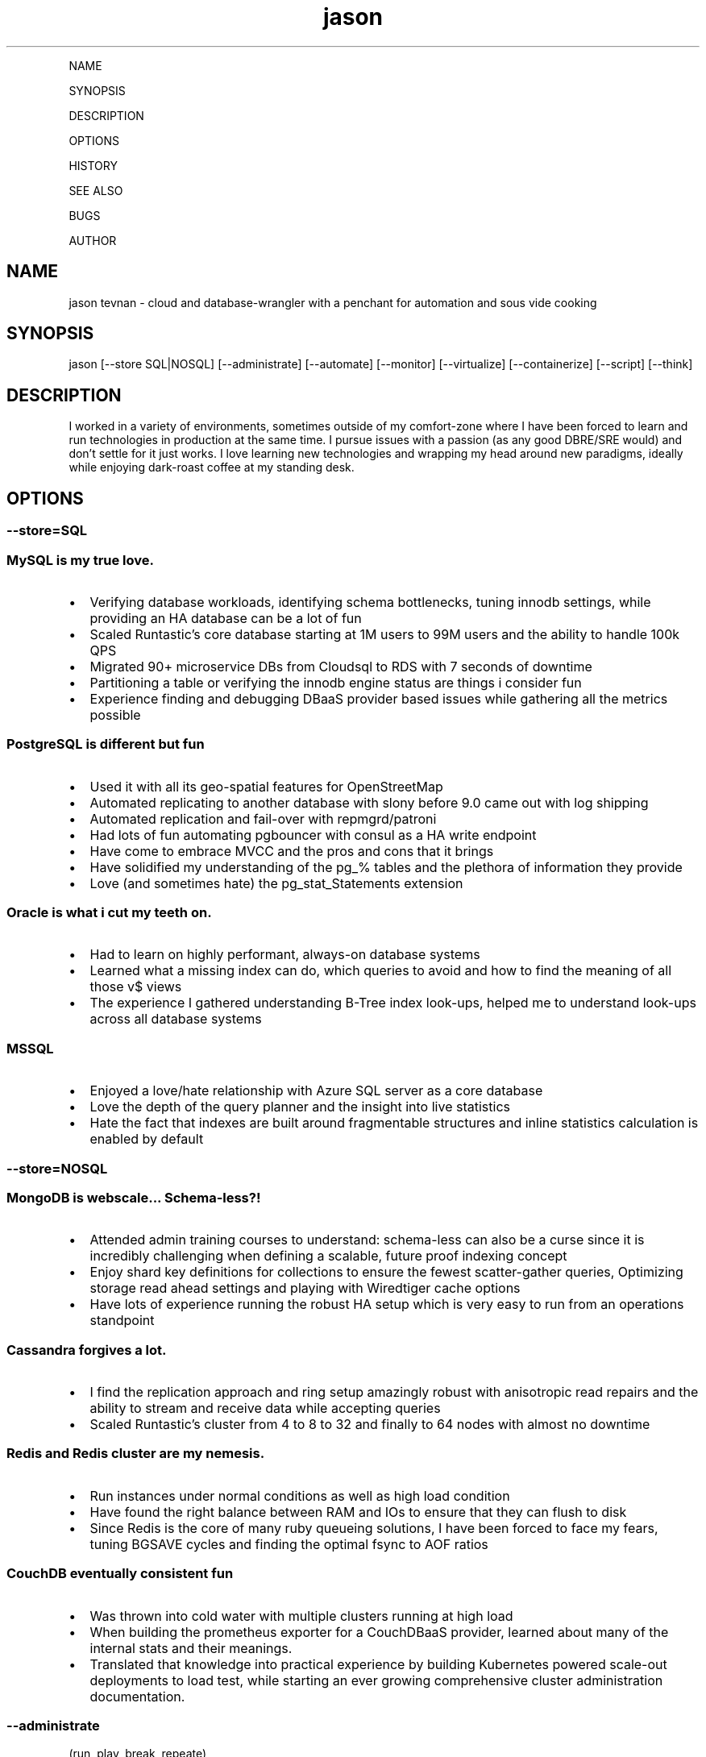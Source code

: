.\" Automatically generated by Pandoc 2.6
.\"
.TH "jason" "7" "" "" "cloud and database-wrangler - Linux man page"
.hy
.PP
NAME
.PP
SYNOPSIS
.PP
DESCRIPTION
.PP
OPTIONS
.PP
HISTORY
.PP
SEE ALSO
.PP
BUGS
.PP
AUTHOR
.SH NAME
.PP
jason tevnan - cloud and database-wrangler with a penchant for
automation and sous vide cooking
.SH SYNOPSIS
.PP
jason [--store SQL|NOSQL] [--administrate] [--automate] [--monitor]
[--virtualize] [--containerize] [--script] [--think]
.SH DESCRIPTION
.PP
I worked in a variety of environments, sometimes outside of my
comfort-zone where I have been forced to learn and run technologies in
production at the same time.
I pursue issues with a passion (as any good DBRE/SRE would) and
don\[cq]t settle for it just works.
I love learning new technologies and wrapping my head around new
paradigms, ideally while enjoying dark-roast coffee at my standing desk.
.SH OPTIONS
.SS --store=\f[I]SQL\f[R]
.SS MySQL is my true love.
.IP \[bu] 2
Verifying database workloads, identifying schema bottlenecks, tuning
innodb settings, while providing an HA database can be a lot of fun
.IP \[bu] 2
Scaled Runtastic\[cq]s core database starting at 1M users to 99M users
and the ability to handle 100k QPS
.IP \[bu] 2
Migrated 90+ microservice DBs from Cloudsql to RDS with 7 seconds of
downtime
.IP \[bu] 2
Partitioning a table or verifying the innodb engine status are things i
consider fun
.IP \[bu] 2
Experience finding and debugging DBaaS provider based issues while
gathering all the metrics possible
.SS PostgreSQL is different but fun
.IP \[bu] 2
Used it with all its geo-spatial features for OpenStreetMap
.IP \[bu] 2
Automated replicating to another database with slony before 9.0 came out
with log shipping
.IP \[bu] 2
Automated replication and fail-over with repmgrd/patroni
.IP \[bu] 2
Had lots of fun automating pgbouncer with consul as a HA write endpoint
.IP \[bu] 2
Have come to embrace MVCC and the pros and cons that it brings
.IP \[bu] 2
Have solidified my understanding of the pg_% tables and the plethora of
information they provide
.IP \[bu] 2
Love (and sometimes hate) the pg_stat_Statements extension
.SS Oracle is what i cut my teeth on.
.IP \[bu] 2
Had to learn on highly performant, always-on database systems
.IP \[bu] 2
Learned what a missing index can do, which queries to avoid and how to
find the meaning of all those v$ views
.IP \[bu] 2
The experience I gathered understanding B-Tree index look-ups, helped me
to understand look-ups across all database systems
.SS MSSQL
.IP \[bu] 2
Enjoyed a love/hate relationship with Azure SQL server as a core
database
.IP \[bu] 2
Love the depth of the query planner and the insight into live statistics
.IP \[bu] 2
Hate the fact that indexes are built around fragmentable structures and
inline statistics calculation is enabled by default
.SS --store=\f[I]NOSQL\f[R]
.SS MongoDB is webscale... Schema-less?!
.IP \[bu] 2
Attended admin training courses to understand: schema-less can also be a
curse since it is incredibly challenging when defining a scalable,
future proof indexing concept
.IP \[bu] 2
Enjoy shard key definitions for collections to ensure the fewest
scatter-gather queries, Optimizing storage read ahead settings and
playing with Wiredtiger cache options
.IP \[bu] 2
Have lots of experience running the robust HA setup which is very easy
to run from an operations standpoint
.SS Cassandra forgives a lot.
.IP \[bu] 2
I find the replication approach and ring setup amazingly robust with
anisotropic read repairs and the ability to stream and receive data
while accepting queries
.IP \[bu] 2
Scaled Runtastic\[cq]s cluster from 4 to 8 to 32 and finally to 64 nodes
with almost no downtime
.SS Redis and Redis cluster are my nemesis.
.IP \[bu] 2
Run instances under normal conditions as well as high load condition
.IP \[bu] 2
Have found the right balance between RAM and IOs to ensure that they can
flush to disk
.IP \[bu] 2
Since Redis is the core of many ruby queueing solutions, I have been
forced to face my fears, tuning BGSAVE cycles and finding the optimal
fsync to AOF ratios
.SS CouchDB eventually consistent fun
.IP \[bu] 2
Was thrown into cold water with multiple clusters running at high load
.IP \[bu] 2
When building the prometheus exporter for a CouchDBaaS provider, learned
about many of the internal stats and their meanings.
.IP \[bu] 2
Translated that knowledge into practical experience by building
Kubernetes powered scale-out deployments to load test, while starting an
ever growing comprehensive cluster administration documentation.
.SS --administrate
.PP
(run, play, break, repeate)
.SS LAMP
.IP \[bu] 2
Traditional stack (e.g.
apache2, nginx)
.IP \[bu] 2
Extended web servers (e.g.
trinidad, passenger)
.SS Loadbalancers
.IP \[bu] 2
Experience debugging performance bottlenecks
.IP \[bu] 2
Setup instances which handle > 80k rpm
.IP \[bu] 2
HaProxy, nginx
.SS Golden Oldies
.IP \[bu] 2
LOTS of experience with the normal Linux stack (e.g.
bind, dhcpd, ldap, openvpn, ssh, memcached ...)
.IP \[bu] 2
After > 15 years experience with all aspects of the os, i still think
Linux is the best for servers
.SS Distributed fun
.IP \[bu] 2
zookeeper
.IP \[bu] 2
rabbitmq
.IP \[bu] 2
activemq
.IP \[bu] 2
nats (with jetstream)
.IP \[bu] 2
consul (for service discovery)
.IP \[bu] 2
All in clusters running at least 3 nodes
.IP \[bu] 2
Very interesting (i.E.
challenging) to scale
.SS GitLab
.IP \[bu] 2
Run at scale (gitlab.com) as well as company wide implementations.
.IP \[bu] 2
Experience with the joys and pains of CI implementation and
administration.
.SS --automate
.PP
(Automation, testing and auditing is inevitable in today\[cq]s world of
highly fluctuant infrastructure)
.SS Chef
.IP \[bu] 2
Wrote and deployed cookbooks for every aspect of Runtastic\[aq]s
infrastructure
.IP \[bu] 2
Try to ensure that all infrastructure code has full test coverage
.IP \[bu] 2
Test-Kitchen, inspec and chefspec are my friends
.SS Ansible
.IP \[bu] 2
Wrote and deployed roles to automate cache layer deployments
.IP \[bu] 2
Discovered the love/hate relationship in the python\[aq]s jinja2
.SS Terraform
.IP \[bu] 2
Compiled modules to simplify complex deployments
.IP \[bu] 2
Wrote a provider to interface with OpenNebula
.IP \[bu] 2
Used to deploy all aspects of Cabify and Fonoa\[aq]s non application
layer infrastructure
.SS Kubernetes
.IP \[bu] 2
flux - to run large and small infrastructure
.IP \[bu] 2
ArgoCD - and the app-of-app-of-apps
.IP \[bu] 2
Helm - the joys and the follies
.SS --monitor
.PP
(No observability, means not knowing anything)
.SS Nagios3
.IP \[bu] 2
Wrote and deployed numerous checks
.IP \[bu] 2
Running an nrpe based deployment with full automation
.IP \[bu] 2
> 10k checks distributed across 1k servers
.SS Collectd
.IP \[bu] 2
Wrote and integrated checks for nfs-iostat and mongodb
.IP \[bu] 2
Running and fully automated with a graphite front end
.IP \[bu] 2
Collecting > 100k metrics an hour
.SS Cacti
.IP \[bu] 2
Implemented Percona\[cq]s graphing suite for mysql
.IP \[bu] 2
Collect all core database metrics from connections to innodb flush times
.SS Prometheus
.IP \[bu] 2
Alert-manager, recording-rule, exporter - oh my.
Very powerful solution with an ever growing community?
Count me in.
.IP \[bu] 2
Wrote recording/alerting rules with unit tests
.IP \[bu] 2
Experience with some storage engine and memory shenanigans
.IP \[bu] 2
Visualization with graphana
.IP \[bu] 2
Wrote exporters for databases and weather stations
.SS Cloud Services
.IP \[bu] 2
Very familiar with New Relic, Pingdom, Dynatrace, PagerDuty, VictorOps
.SS --virtualize
.PP
(control your destiny - as much as you can)
.SS OpenNebula
.IP \[bu] 2
Experienced every phase of growth from 8 hypervisors to 60
.IP \[bu] 2
Have run opennebula as an EC2 replacement as a native cloud (extensive
API) and as a simple server manager
.IP \[bu] 2
In the process of automating setup and configuration via teraform
.SS KVM
.IP \[bu] 2
Qemu based
.IP \[bu] 2
NFS and Ceph storage backend
.IP \[bu] 2
Currently use it as a minikube virtualizer
.SS Virtualbox
.IP \[bu] 2
Runtastic\[cq]s pre-production system ran on vbox for a long time (hard
to imagine)
.IP \[bu] 2
Mainly running older cookbook tests with vbox
.SS Cloud Services
.IP \[bu] 2
Automate Google Cloud Platform (GCP) and Azure instance deploys with
terraform
.IP \[bu] 2
Experience the joys (its so easy) and pains (why is the db rebooting?)
of not controlling your hypervisors
.SS --containerize
.PP
(run it like
mike (https://en.wikipedia.org/wiki/Mike_the_Headless_Chicken))
.SS Docker
.IP \[bu] 2
Write dockerfiles to encapsulate many applications
.IP \[bu] 2
Build typical applications as well as X based, multi-arch, multi-stage
ones
.IP \[bu] 2
Automated container builds with GitLab CI and BATs
.SS Kubernetes
.IP \[bu] 2
Wrote many manifests for different applications, ranging from banal to
complex
.IP \[bu] 2
Run my own cluster on RaspberryPis for all my home needs
.IP \[bu] 2
Gave a talk at SFSCon about using Flux to automate manifest deployments:
link (https://www.sfscon.it/talks/gitops-with-gitlab-terraform/)
.SS Nomad
.IP \[bu] 2
Experience running complex and simple jobs
.IP \[bu] 2
Integrated with other HashiCorp products (Consul, Hashiui)
.SS LXC
.IP \[bu] 2
As a plugin for new test-kitchen deployments
.IP \[bu] 2
Played around a bit LXD
.SS --script
.SS Bash
.IP \[bu] 2
wrote extensive bash scripts for automation with unit tests (bats)
.IP \[bu] 2
found out that bash has its limits :)
.SS Golang
.IP \[bu] 2
Enjoy writing and maintaining a go backend for a research project
.IP \[bu] 2
Wrote gobench (https://github.com/tnosaj/gobench) to benchmark schemas
in mysql and postgres for high throughput
.IP \[bu] 2
Learned about api design the hardway while using grpc
.SS --think
.SS imho
.IP \[bu] 2
vim > emacs
.IP \[bu] 2
zsh > bash
.IP \[bu] 2
tmux > screen
.SH HISTORY
.SS Fonoa (01.2022 - .)
.SS Database/Site Reliability Engineer
.IP \[bu] 2
Automate, run, manage all database related technologies: MySQL/Postgres
(Google Cloudsql), MsSQL (Azure)
.IP \[bu] 2
Ensured that monitoring and alerting was availible with end2end testing
.IP \[bu] 2
Build exporter for missing SQL
server (https://github.com/tnosaj/mssql_exporter/) metrics
.IP \[bu] 2
Create runbooks for oncall team members with little database context to
ensure service continuity
.IP \[bu] 2
Write design guides to help developers understand their schema and
engine decisions
.IP \[bu] 2
Fully remote
.SS Cabify (05.2018 - 11.2021)
.SS Database Reliability Engineer
.IP \[bu] 2
Tasked with automating, managing, running all database related
technologies: MySQL (Google Cloudsql), Couchdb (Cloudant), Redis,
Memcached, Elasticsearch
.IP \[bu] 2
Made fully monitored, highly available database creation self service
.IP \[bu] 2
Build exporters for missing observability in DBaaS platform
.IP \[bu] 2
Automate no-downtime sql based CI powered schema changes
.IP \[bu] 2
Continually document and assist developers in making persistence
decisions
.IP \[bu] 2
Support developers in identifying design bottlenecks in query pattern,
database design.
.IP \[bu] 2
Fully remote
.SS GitLab (04.2017 - 04.2018)
.SS Senior Production Engineer
.IP \[bu] 2
Memeber of a small fully remote team
.IP \[bu] 2
Scale gitlab.com (millions of users) using GitLab (typically built for
thousands of users) in a cloud environment
.IP \[bu] 2
Collaborate on developing HA solution for PostgreSQL in the GitLab
omnibus package
.IP \[bu] 2
Strove to fully automate environments from terraform to multi-tiered HA
stack
.IP \[bu] 2
Build a back-end agnostic solution for secrets in chef
.IP \[bu] 2
Use chef to automate all-the-things
.IP \[bu] 2
Fully remote
.SS Runtastic GmbH (04.2012 - 03.2017)
.SS Infrastructure Architect
.IP \[bu] 2
Define setup and strategy for each upcoming stack
.IP \[bu] 2
Ensure scalability of technologies and concepts
.IP \[bu] 2
Setup workflows for automation and deployments
.SS Head of Operations
.IP \[bu] 2
Organize small team while fighting to stay ahead of growth
.IP \[bu] 2
Very challenging for me to lead a team of inexperienced ops and shaping
our infrastructure
.SS Operations Engineer
.IP \[bu] 2
Nested under the web development team
.IP \[bu] 2
Start automation
.IP \[bu] 2
Improve uptime through monitoring and derive future actions
.IP \[bu] 2
Conceptualize private cloud based on opennebula
.SS APEX Gaming (04.2010 - 03.2012)
.SS Head of Customer Care
.IP \[bu] 2
Setup ticketing workflow based on ITIL best practices
.IP \[bu] 2
Created automated master/slave setup with slony for PostgreSQL 8.3/8.4
.IP \[bu] 2
Spent time training staff in the casino headquarters to be first level
support techs
.SS Knapp Systems Integration (09.2007 - 03.2010)
.SS Technical Project Lead
.IP \[bu] 2
Introduce metric collection to visualize hardware utilization for the
customer
.IP \[bu] 2
Manage customer care projects
.IP \[bu] 2
Responsible for everything from planning to doing
.IP \[bu] 2
Largest project was complete warehouse upgrade to a medium sized 24x7
cosmetic distributed
.IP \[bu] 2
Organized and held numerous on-site training courses around the world
.SS Second Level Support Engineer
.IP \[bu] 2
Field production problems in a 24x7 environment
.IP \[bu] 2
Handle issues ranging from PLC (Siemens S7) to tablespace cleanups on a
core Oracle instance
.SS FH Joanneum - University of Applied Science
.SS Bachelor of Science in Software Engineering
.IP \[bu] 2
Extra-occupational program
.SH SEE ALSO
.IP \[bu] 2
Email: jason.tevnan\[at]gmail.com
.IP \[bu] 2
Phone: +43.650.2167444
.IP \[bu] 2
LinkedIn: https://at.linkedin.com/in/jason-tevnan-5390b4a8
.SH BUGS
.PP
Prone to flu if left in rain.
.SH AUTHOR
.PP
Jason Tevnan (jason.tevnan\[at]gmail.com)
